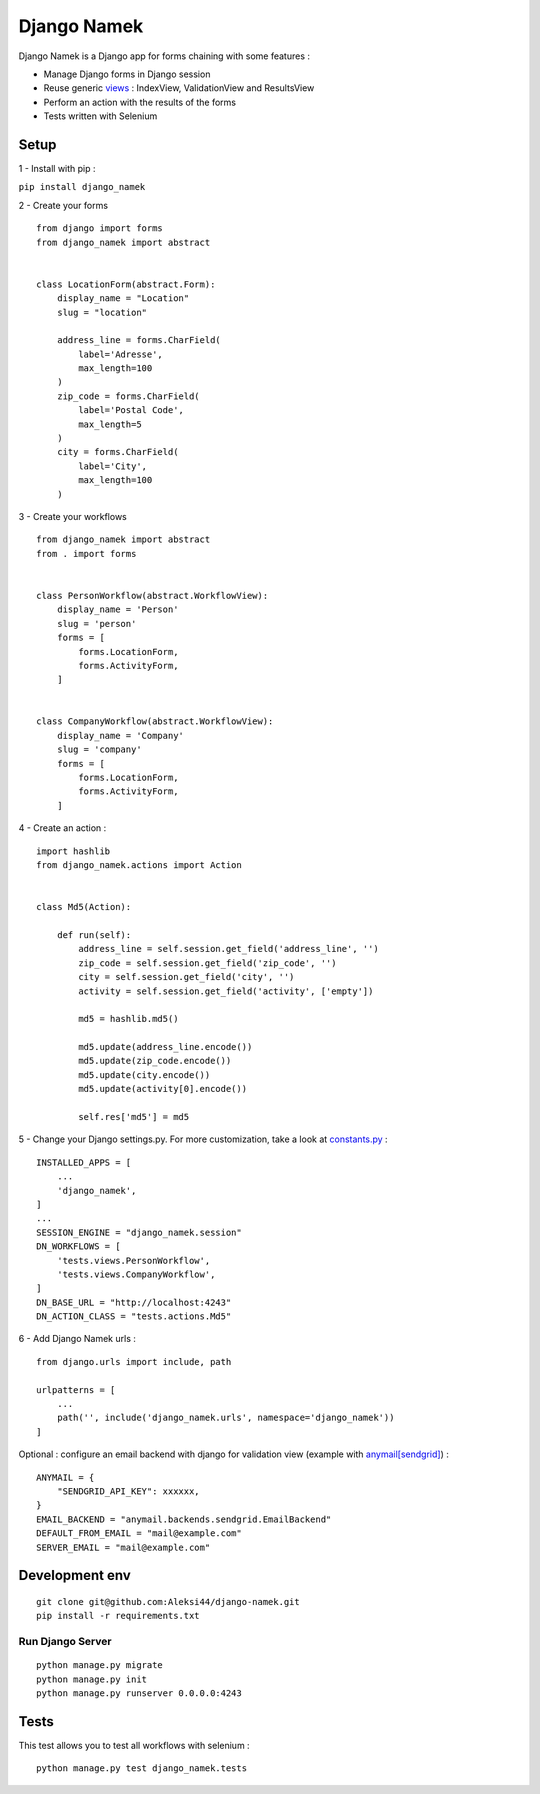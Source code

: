 ************
Django Namek
************

.. image:: https://img.shields.io/pypi/v/django_namek
    :target: https://pypi.org/project/django_namek/

.. image:: https://img.shields.io/pypi/pyversions/django_namek
    :target: https://pypi.org/project/django_namek/

Django Namek is a Django app for forms chaining with some features :

- Manage Django forms in Django session
- Reuse generic `views <https://github.com/Aleksi44/django-namek/blob/master/django_namek/views.py>`_ : IndexView, ValidationView and ResultsView
- Perform an action with the results of the forms
- Tests written with Selenium


.. image:: https://d271q0ph7te9f8.cloudfront.net/www/documents/django_namek_preview.gif

Setup
#####


1 - Install with pip :

``pip install django_namek``


2 - Create your forms
::

    from django import forms
    from django_namek import abstract


    class LocationForm(abstract.Form):
        display_name = "Location"
        slug = "location"

        address_line = forms.CharField(
            label='Adresse',
            max_length=100
        )
        zip_code = forms.CharField(
            label='Postal Code',
            max_length=5
        )
        city = forms.CharField(
            label='City',
            max_length=100
        )


3 - Create your workflows
::

    from django_namek import abstract
    from . import forms


    class PersonWorkflow(abstract.WorkflowView):
        display_name = 'Person'
        slug = 'person'
        forms = [
            forms.LocationForm,
            forms.ActivityForm,
        ]


    class CompanyWorkflow(abstract.WorkflowView):
        display_name = 'Company'
        slug = 'company'
        forms = [
            forms.LocationForm,
            forms.ActivityForm,
        ]


4 - Create an action :
::

    import hashlib
    from django_namek.actions import Action


    class Md5(Action):

        def run(self):
            address_line = self.session.get_field('address_line', '')
            zip_code = self.session.get_field('zip_code', '')
            city = self.session.get_field('city', '')
            activity = self.session.get_field('activity', ['empty'])

            md5 = hashlib.md5()

            md5.update(address_line.encode())
            md5.update(zip_code.encode())
            md5.update(city.encode())
            md5.update(activity[0].encode())

            self.res['md5'] = md5



5 - Change your Django settings.py. For more customization, take a look at `constants.py <https://github.com/Aleksi44/django-namek/blob/master/django_namek/constants.py>`_ :
::

    INSTALLED_APPS = [
        ...
        'django_namek',
    ]
    ...
    SESSION_ENGINE = "django_namek.session"
    DN_WORKFLOWS = [
        'tests.views.PersonWorkflow',
        'tests.views.CompanyWorkflow',
    ]
    DN_BASE_URL = "http://localhost:4243"
    DN_ACTION_CLASS = "tests.actions.Md5"


6 - Add Django Namek urls :
::

    from django.urls import include, path

    urlpatterns = [
        ...
        path('', include('django_namek.urls', namespace='django_namek'))
    ]


Optional : configure an email backend with django for validation view (example with `anymail[sendgrid] <https://anymail.readthedocs.io/en/stable/esps/sendgrid/>`_) :
::

    ANYMAIL = {
        "SENDGRID_API_KEY": xxxxxx,
    }
    EMAIL_BACKEND = "anymail.backends.sendgrid.EmailBackend"
    DEFAULT_FROM_EMAIL = "mail@example.com"
    SERVER_EMAIL = "mail@example.com"



Development env
###############

::

    git clone git@github.com:Aleksi44/django-namek.git
    pip install -r requirements.txt


Run Django Server
*****************

::

    python manage.py migrate
    python manage.py init
    python manage.py runserver 0.0.0.0:4243


Tests
#####

This test allows you to test all workflows with selenium :
::

    python manage.py test django_namek.tests
